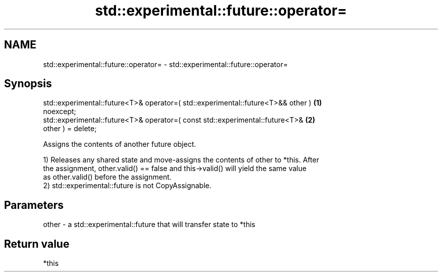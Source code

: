 .TH std::experimental::future::operator= 3 "2024.06.10" "http://cppreference.com" "C++ Standard Libary"
.SH NAME
std::experimental::future::operator= \- std::experimental::future::operator=

.SH Synopsis
   std::experimental::future<T>& operator=( std::experimental::future<T>&& other ) \fB(1)\fP
   noexcept;
   std::experimental::future<T>& operator=( const std::experimental::future<T>&    \fB(2)\fP
   other ) = delete;

   Assigns the contents of another future object.

   1) Releases any shared state and move-assigns the contents of other to *this. After
   the assignment, other.valid() == false and this->valid() will yield the same value
   as other.valid() before the assignment.
   2) std::experimental::future is not CopyAssignable.

.SH Parameters

   other - a std::experimental::future that will transfer state to *this

.SH Return value

   *this
